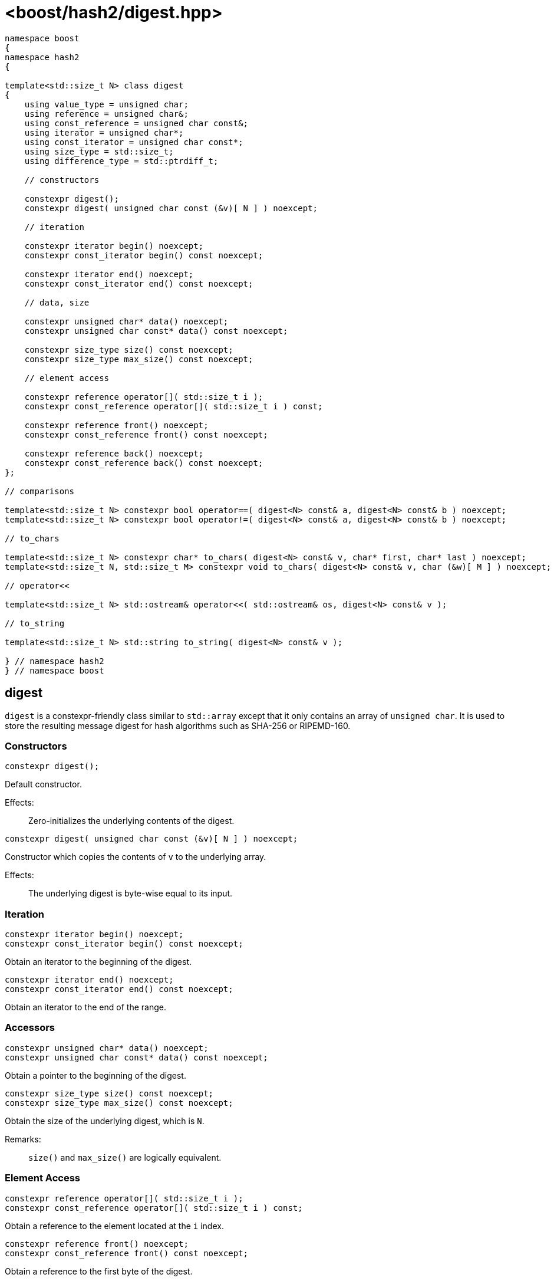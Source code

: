 ////
Copyright 2024 Peter Dimov
Distributed under the Boost Software License, Version 1.0.
https://www.boost.org/LICENSE_1_0.txt
////

[#ref_digest]
# <boost/hash2/digest.hpp>
:idprefix: ref_digest_

```
namespace boost
{
namespace hash2
{

template<std::size_t N> class digest
{
    using value_type = unsigned char;
    using reference = unsigned char&;
    using const_reference = unsigned char const&;
    using iterator = unsigned char*;
    using const_iterator = unsigned char const*;
    using size_type = std::size_t;
    using difference_type = std::ptrdiff_t;

    // constructors

    constexpr digest();
    constexpr digest( unsigned char const (&v)[ N ] ) noexcept;

    // iteration

    constexpr iterator begin() noexcept;
    constexpr const_iterator begin() const noexcept;

    constexpr iterator end() noexcept;
    constexpr const_iterator end() const noexcept;

    // data, size

    constexpr unsigned char* data() noexcept;
    constexpr unsigned char const* data() const noexcept;

    constexpr size_type size() const noexcept;
    constexpr size_type max_size() const noexcept;

    // element access

    constexpr reference operator[]( std::size_t i );
    constexpr const_reference operator[]( std::size_t i ) const;

    constexpr reference front() noexcept;
    constexpr const_reference front() const noexcept;

    constexpr reference back() noexcept;
    constexpr const_reference back() const noexcept;
};

// comparisons

template<std::size_t N> constexpr bool operator==( digest<N> const& a, digest<N> const& b ) noexcept;
template<std::size_t N> constexpr bool operator!=( digest<N> const& a, digest<N> const& b ) noexcept;

// to_chars

template<std::size_t N> constexpr char* to_chars( digest<N> const& v, char* first, char* last ) noexcept;
template<std::size_t N, std::size_t M> constexpr void to_chars( digest<N> const& v, char (&w)[ M ] ) noexcept;

// operator<<

template<std::size_t N> std::ostream& operator<<( std::ostream& os, digest<N> const& v );

// to_string

template<std::size_t N> std::string to_string( digest<N> const& v );

} // namespace hash2
} // namespace boost
```

## digest

`digest` is a constexpr-friendly class similar to `std::array` except that it only contains an array of `unsigned char`. It is used to store the resulting message digest for hash algorithms such as SHA-256 or RIPEMD-160.

### Constructors

```
constexpr digest();
```

Default constructor.

Effects: ::
  Zero-initializes the underlying contents of the digest.

```
constexpr digest( unsigned char const (&v)[ N ] ) noexcept;
```

Constructor which copies the contents of `v` to the underlying array.

Effects: ::
  The underlying digest is byte-wise equal to its input.

### Iteration

```
constexpr iterator begin() noexcept;
constexpr const_iterator begin() const noexcept;
```

Obtain an iterator to the beginning of the digest.

```
constexpr iterator end() noexcept;
constexpr const_iterator end() const noexcept;
```

Obtain an iterator to the end of the range.

### Accessors

```
constexpr unsigned char* data() noexcept;
constexpr unsigned char const* data() const noexcept;
```

Obtain a pointer to the beginning of the digest.

```
constexpr size_type size() const noexcept;
constexpr size_type max_size() const noexcept;
```

Obtain the size of the underlying digest, which is `N`.

Remarks: ::
    `size()` and `max_size()` are logically equivalent.

### Element Access

```
constexpr reference operator[]( std::size_t i );
constexpr const_reference operator[]( std::size_t i ) const;
```

Obtain a reference to the element located at the `i` index.

```
constexpr reference front() noexcept;
constexpr const_reference front() const noexcept;
```

Obtain a reference to the first byte of the digest.

```
constexpr reference back() noexcept;
constexpr const_reference back() const noexcept;
```

Obtain a reference to the last byte of the digest.

#### Comparisons

```
template<std::size_t N> constexpr bool operator==( digest<N> const& a, digest<N> const& b ) noexcept;
template<std::size_t N> constexpr bool operator!=( digest<N> const& a, digest<N> const& b ) noexcept;
```

Equality operator.

Effects: ::
  Performs a byte-wise comparison of the two digests.

### Formatting

```
template<std::size_t N> constexpr char* to_chars( digest<N> const& v, char* first, char* last ) noexcept;
```

Writes the contents of the digest as a hexadecimal string to provided output range denoted by `first` and `last`.

Remarks: ::
  Returns a pointer to the end of the generated output or a nullptr if `[first, last)` is not large enough.

```
template<std::size_t N, std::size_t M> constexpr void to_chars( digest<N> const& v, char (&w)[ M ] ) noexcept;
```

Writes the contents of the digest as a hexadecimal string to the provided output buffer, including null-termination.

Remarks: ::
    Asserts at compile-time that the provided buffer is sufficiently large.

```
template<std::size_t N> std::ostream& operator<<( std::ostream& os, digest<N> const& v );
```

Stream operator.

Effects: ::
  Writes the contents of the digest as a hexadecimal string to the provided `std::ostream&`.

```
template<std::size_t N> std::string to_string( digest<N> const& v );
```

Obtain a string containing the message digest in hexadecimal format.
